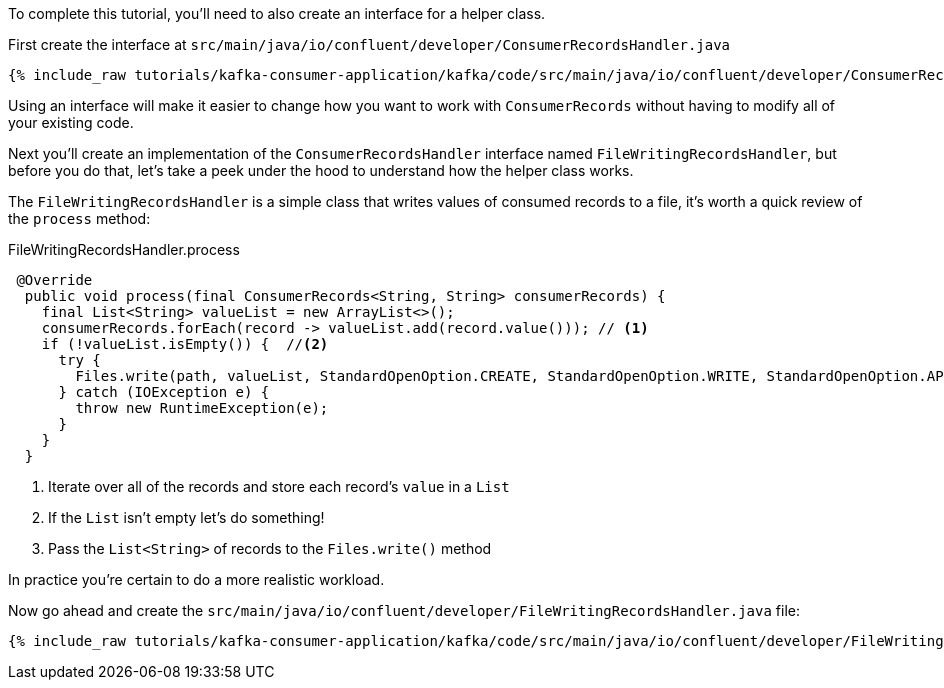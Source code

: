 ////
In this file you describe the Kafka streams topology, and should cover the main points of the tutorial.
The text assumes a method buildTopology exists and constructs the Kafka Streams application.  Feel free to modify the text below to suit your needs.
////

To complete this tutorial, you'll need to also create an interface for a helper class.


First create the interface at `src/main/java/io/confluent/developer/ConsumerRecordsHandler.java`

+++++
<pre class="snippet"><code class="java">{% include_raw tutorials/kafka-consumer-application/kafka/code/src/main/java/io/confluent/developer/ConsumerRecordsHandler.java %}</code></pre>
+++++

Using an interface will make it easier to change how you want to work with `ConsumerRecords` without having to modify all of your existing code.



Next you'll create an implementation of the `ConsumerRecordsHandler` interface named `FileWritingRecordsHandler`, but before you do that, let's take a peek under the hood to understand how the helper class works.

The `FileWritingRecordsHandler` is a simple class that writes values of consumed records to a file, it's worth a quick review of the `process` method:

[source, java]
.FileWritingRecordsHandler.process
----
 @Override
  public void process(final ConsumerRecords<String, String> consumerRecords) {
    final List<String> valueList = new ArrayList<>();
    consumerRecords.forEach(record -> valueList.add(record.value())); // <1>
    if (!valueList.isEmpty()) {  //<2>
      try {
        Files.write(path, valueList, StandardOpenOption.CREATE, StandardOpenOption.WRITE, StandardOpenOption.APPEND);  //<3>
      } catch (IOException e) {
        throw new RuntimeException(e);
      }
    }
  }
----
<1> Iterate over all of the records and store each record's `value` in a `List`
<2> If the `List` isn't empty let's do something!
<3> Pass the `List&lt;String&gt;` of records to the `Files.write()` method


In practice you're certain to do a more realistic workload.

Now go ahead and create the `src/main/java/io/confluent/developer/FileWritingRecordsHandler.java` file:

+++++
<pre class="snippet"><code class="java">{% include_raw tutorials/kafka-consumer-application/kafka/code/src/main/java/io/confluent/developer/FileWritingRecordsHandler.java %}</code></pre>
+++++
